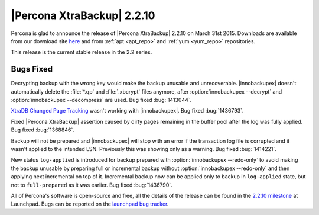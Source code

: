 ================================================================================
|Percona XtraBackup| 2.2.10
================================================================================

Percona is glad to announce the release of |Percona XtraBackup| 2.2.10 on
March 31st 2015. Downloads are available from our download site `here
<http://www.percona.com/downloads/XtraBackup/XtraBackup-2.2.10/>`_ and from
:ref:`apt <apt_repo>` and :ref:`yum <yum_repo>` repositories.

This release is the current stable release in the 2.2 series.

Bugs Fixed
================================================================================

Decrypting backup with the wrong key would make the backup unusable and
unrecoverable. |innobackupex| doesn't automatically delete the :file:`*.qp` and
:file:`.xbcrypt` files anymore, after :option:`innobackupex --decrypt` and
:option:`innobackupex --decompress` are used. Bug fixed :bug:`1413044`.

`XtraDB Changed Page Tracking
<http://www.percona.com/doc/percona-server/5.6/management/changed_page_tracking.html>`_
wasn't working with |innobackupex|. Bug fixed :bug:`1436793`.

Fixed |Percona XtraBackup| assertion caused by dirty pages remaining in the
buffer pool after the log was fully applied. Bug fixed :bug:`1368846`.

Backup will not be prepared and |innobackupex| will stop with an error if the
transaction log file is corrupted and it wasn't applied to the intended LSN.
Previously this was showing only as a warning. Bug fixed :bug:`1414221`.

New status ``log-applied`` is introduced for backup prepared with
:option:`innobackupex --redo-only` to avoid making the backup unusable by
preparing full or incremental backup without :option:`innobackupex --redo-only`
and then applying next incremental on top of it. Incremental backup now can be
applied only to backup in ``log-applied`` state, but not to ``full-prepared`` as
it was earlier. Bug fixed :bug:`1436790`.

All of Percona's software is open-source and free, all the details of the
release can be found in the `2.2.10 milestone
<https://launchpad.net/percona-xtrabackup/+milestone/2.2.10>`_ at Launchpad.
Bugs can be reported on the `launchpad bug tracker
<https://bugs.launchpad.net/percona-xtrabackup/+filebug>`_.
